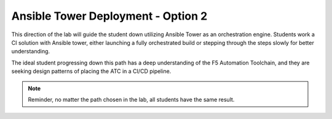 Ansible Tower Deployment - Option 2
===================================

This direction of the lab will guide the student down utilizing Ansible Tower as an orchestration engine. Students work a CI solution with Ansible tower, either launching a fully orchestrated build or stepping through the steps slowly for better understanding.

The ideal student progressing down this path has a deep understanding of the F5 Automation Toolchain, and they are seeking design patterns of placing the ATC in a CI/CD pipeline.

.. Note:: Reminder, no matter the path chosen in the lab, all students have the same result.
